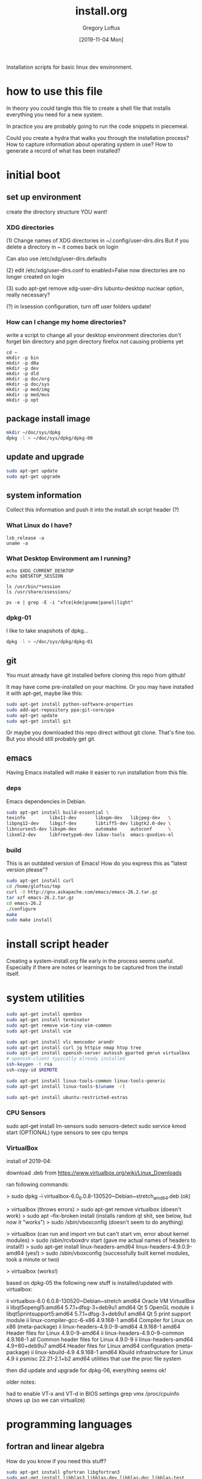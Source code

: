 #+TITLE: install.org
#+AUTHOR: Gregory Loftus
#+DATE: [2019-11-04 Mon]


Installation scripts for basic linux dev environment.

* how to use this file

In theory you could tangle this file to create a shell file
that installs everything you need for a new system.

In practice you are probably going to run the code snippets in piecemeal.

Could you create a hydra that walks you through the installation process?
How to capture information about operating system in use?
How to generate a record of what has been installed?

* initial boot
** set up environment

create the directory structure YOU want!

*** XDG directories

    (1) Change names of XDG directories in ~/.config/user-dirs.dirs
        But if you delete a directory in ~ it comes back on login

        Can also use /etc/xdg/user-dirs.defaults

    (2) edit /etc/xdg/user-dirs.conf to enabled=False
        now directories are no longer created on login

    (3) sudo apt-get remove xdg-user-dirs lubuntu-desktop
        nuclear option, really necessary?

    (?) in lxsession configuration, turn off user folders update!

*** How can I change my home directories?

write a script to change all your desktop environment directories
don't forget bin directory and pgm directory
firefox not causing problems yet

#+begin_src shell
cd ~
mkdir -p bin
mkdir -p d8a
mkdir -p dev
mkdir -p dld
mkdir -p doc/org
mkdir -p doc/sys
mkdir -p med/img
mkdir -p med/mus
mkdir -p opt
#+end_src

** package install image

#+BEGIN_SRC sh
mkdir ~/doc/sys/dpkg
dpkg -l > ~/doc/sys/dpkg/dpkg-00
#+END_SRC

** update and upgrade

#+BEGIN_SRC sh
sudo apt-get update
sudo apt-get upgrade
#+END_SRC

** system information

Collect this information and push it into the install.sh script header (?)

*** What Linux do I have?

#+begin_src shell
lsb_release -a
uname -a
#+end_src

*** What Desktop Environment am I running?

#+begin_src shell
echo $XDG_CURRENT_DESKTOP
echo $DESKTOP_SESSION

ls /usr/bin/*session
ls /usr/share/xsessions/

ps -e | grep -E -i "xfce|kde|gnome|panel|light"
#+end_src

*** dpkg-01

I like to take snapshots of dpkg...

#+BEGIN_SRC sh
dpkg -l > ~/doc/sys/dpkg/dpkg-01
#+END_SRC

** git

You must already have git installed before cloning this repo from github!

It may have come pre-installed on your machine.
Or you may have installed it with apt-get, maybe like this:

#+BEGIN_SRC sh
sudo apt-get install python-software-properties
sudo add-apt-repository ppa:git-core/ppa
sudo apt-get update
sudo apt-get install git
#+END_SRC

Or maybe you downloaded this repo direct without git clone.  That's fine too.
But you should still probably get git.

** emacs

Having Emacs installed will make it easier to run installation from this file.

*** deps

Emacs dependencies in Debian.

#+BEGIN_SRC sh
sudo apt-get install build-essential \
texinfo         libx11-dev       libxpm-dev   libjpeg-dev   \
libpng12-dev    libgif-dev       libtiff5-dev libgtk2.0-dev \
libncurses5-dev libxpm-dev       automake     autoconf      \
libxml2-dev     libfreetype6-dev libav-tools  emacs-goodies-el
#+END_SRC

*** build

This is an outdated version of Emacs!
How do you express this as "latest version please"?

#+BEGIN_SRC sh
sudo apt-get install curl
cd /home/gloftus/tmp
curl -O http://gnu.askapache.com/emacs/emacs-26.2.tar.gz
tar xzf emacs-26.2.tar.gz
cd emacs-26.2
./configure
make
sudo make install
#+END_SRC

* install script header

Creating a system-install.org file early in the process seems useful.
Especially if there are notes or learnings to be captured from the install itself.

#+begin_export ascii
#+TITLE: system-install.org
#+AUTHOR: Greg Loftus
#+LAST_UPDATED: ???


 * system details

Machine Name:
Operating System:
Install date:
Last update:

dpkg-current: 01

 * notes on the install
 * hardware issues
 * after the fact

?

#+end_export

* system utilities
     
#+BEGIN_SRC sh 
sudo apt-get install openbox
sudo apt-get install terminator
sudo apt-get remove vim-tiny vim-common
sudo apt-get install vim

sudo apt-get install vlc mencoder arandr
sudo apt-get install curl jq httpie nmap htop tree
sudo apt-get install openssh-server autossh gparted gmrun virtualbox
# openssh-client typically already installed
ssh-keygen -t rsa
ssh-copy-id $REMOTE

sudo apt-get install linux-tools-common linux-tools-generic
sudo apt-get install linux-tools-$(uname -r)

sudo apt-get install ubuntu-restricted-extras
#+END_SRC

*** CPU Sensors

sudo apt-get install lm-sensors
sudo sensors-detect
sudo service kmod start (OPTIONAL)
type sensors to see cpu temps

*** VirtualBox

install of 2019-04:

download .deb from https://www.virtualbox.org/wiki/Linux_Downloads

ran following commands:

> sudo dpkg -i virtualbox-6.0_6.0.8-130520~Debian~stretch_amd64.deb
(ok)

> virtualbox
(throws errors)
> sudo apt-get remove virtualbox
(doesn't work)
> sudo apt --fix-broken install
(installs random qt shit, see below, but now it "works")
> sudo /sbin/vboxconfig 
(doesn't seem to do anything)

> virtualbox 
(can run and import vm but can't start vm, error about kernel modules)
> sudo /sbin/rcvboxdrv start 
(gave me actual names of headers to install!)
> sudo apt-get install linux-headers-amd64 linux-headers-4.9.0.9-amd64 
(yes!)
> sudo /sbin/vboxconfig 
(successfully built kernel modules, took a minute or two)

> virtualbox 
(works!)

based on dpkg-05 the following new stuff is installed/updated with virtualbox:

ii  virtualbox-6.0                        6.0.8-130520~Debian~stretch       amd64        Oracle VM VirtualBox
ii  libqt5opengl5:amd64                   5.7.1+dfsg-3+deb9u1               amd64        Qt 5 OpenGL module
ii  libqt5printsupport5:amd64             5.7.1+dfsg-3+deb9u1               amd64        Qt 5 print support module
ii  linux-compiler-gcc-6-x86              4.9.168-1                         amd64        Compiler for Linux on x86 (meta-package)
ii  linux-headers-4.9.0-9-amd64           4.9.168-1                         amd64        Header files for Linux 4.9.0-9-amd64
ii  linux-headers-4.9.0-9-common          4.9.168-1                         all          Common header files for Linux 4.9.0-9
ii  linux-headers-amd64                   4.9+80+deb9u7                     amd64        Header files for Linux amd64 configuration (meta-package)
ii  linux-kbuild-4.9                      4.9.168-1                         amd64        Kbuild infrastructure for Linux 4.9
ii  psmisc                                22.21-2.1+b2                      amd64        utilities that use the proc file system

then did update and upgrade for dpkg-06, everything seems ok!

older notes:

had to enable VT-x and VT-d in BIOS settings
grep vmx /proc/cpuinfo shows up (so we can virtualize)
* programming languages
** fortran and linear algebra

How do you know if you need this stuff?

#+BEGIN_SRC sh
sudo apt-get install gfortran libgfortran3
sudo apt-get install libblas3 libblas-dev libblas-doc libblas-test
sudo apt-get install libopenblas-base libopenblas-dev
sudo apt-get install liblapack3 liblapack-dev liblapack-test liblapack-doc liblapack-doc-man 
sudo apt-get install libatlas3-base libatlas-base-dev libatlas-dev libatlas-test libatlas-doc
#+END_SRC

** python

Here is how to install a generic python environment for scratch work.
It's what you throw random packages into when you want to mess with python.

Or you can just install Anaconda (recommended for scientific python).

You never touch the system python install(s).

Anything important gets developemt in a virtual environment, 
ideally with it's own version of python, and maybe a container too.

#+BEGIN_SRC sh
sudo apt-get install python3-dev python3-tk tk-dev
sudo apt-get install libssl-dev libffi-dev
sudo apt-get -y install python3-pip # creates pip3 binary
#+END_SRC

*** anaconda3

download from https://www.anaconda.com/distribution/#download-section

sudo bash AnacondaInstaller... to /opt/anaconda3

can you install non-root?

** java

> which java
/usr/bin/java
openjdk version "1.8.0_212"
OpenJDK Runtime Environment (build 1.8.0_212-8u212-b01-1~deb9u1-b01)
OpenJDK 64-Bit Server VM (build 25.212-b01, mixed mode)

** javascript
*** node and npm

8.9.3 stable (lts)
9.2.1 latest
4.2.6 in ubuntu repository

Q: What about npm?

it does seem like you should avoid sudo npm at all costs
for example, per [[https://medium.com/@ExplosionPills/dont-use-sudo-with-npm-still-66e609f5f92][this Medium article]] 
but if I already ran sudo install nodejs does that mean npm is sudo?
and an npm update to npm itself must be run as sudo?
I didn't try it without for fear of data loss...

#+BEGIN_SRC sh
# node.js version 8, from nodesource PPA, includes npm as well :)
curl -sL https://deb.nodesource.com/setup_8.x | sudo -E bash -
sudo apt-get update
sudo apt-get install -y nodejs

sudo npm install -g npm # upgrade from 5.6.0 to 6.2.0
#+END_SRC

** php

#+BEGIN_SRC sh
sudo apt-get install php5 php5-common php5-cli php5-mysql php5-curl php-pear
#+END_SRC

** R and R Studio

#+BEGIN_SRC sh
sudo apt-get install r-base r-base-dev r-base-html r-doc-html r-doc-info r-doc-pdf
#+END_SRC

R-Studio requires libjpeg62 from above
It complains if you have libjpeg 8 installed
Can be fixed with "sudo apt-get install -f", which replaces 8 with 62 I guess?

This installs tons of dev tools and libraries, including:
 - gfortran
 - libjpeg
 - lapack, blas

#+BEGIN_SRC sh
wget https://download1.rstudio.org/rstudio-xenial-1.1.383-amd64.deb
sudo dpkg -i rstudio-0.98.1062-amd64.deb
sudo apt-get install -f
#+END_SRC

** elixer

from https://elixir-lang.org/install.html#unix-and-unix-like
and phoenix per https://hexdocs.pm/phoenix/installation.html

#+BEGIN_SRC sh
wget https://packages.erlang-solutions.com/erlang-solutions_1.0_all.deb && sudo dpkg -i erlang-solutions_1.0_all.deb
sudo apt-get update
sudo apt-get install esl-erlang
sudo apt-get install elixir
export PATH="$PATH:/usr/local/bin/elixir"
mix local.hex
mix archive.install https://github.com/phoenixframework/archives/raw/master/phx_new.ez
#+END_SRC

* web browsers
** firefox
** chrome

vimium?

already up to date: sudo apt-get install libxss1 libappindicator1 libindicator7

alternate install from source: 
wget -q -O - https://dl-ssl.google.com/linux/linux_signing_key.pub |      
sudo      apt-key add -

echo "deb http://dl.google.com/linux/chrome/deb/ stable main" | sudo tee 
/etc/apt/sources.list.d/google-chrome.list
sudo apt-get update
sudo apt-get install google-chrome-stable

#+BEGIN_SRC sh
wget https://dl.google.com/linux/direct/google-chrome-stable_current_amd64.deb
sudo dpkg -i google-chrome*.deb
#+END_SRC

* publishing

NOTE: sudo adduser gloftus lpadmin -> user is already a member of lpadmin
NOTE: Installing LibreOffice will also install OpenJRE 6 (?)
    
#+BEGIN_SRC sh
# already have texlive-latex-base and texlive-latex-base-recommended
sudo apt-get install texlive texlive-base texlive-science texlive-math-extra 
sudo apt-get install texlive-latex-extra texlive-xetex

sudo apt-get install pandoc pdftk
sudo apt-get install libreoffice libreoffice-gtk
sudo apt-get install cups system-config-printer-gnome system-config-printer-common

sudo apt-get install inkscape
sudo apt-get install gimp gimp-data gimp-plugin-registry gimp-data-extras
#+END_SRC

* databases

be sure to run mysql_secure_installation
use "systemctl status mysql.service" to check status of mysqld
what a great command, is that systemd ?
also "sudo systemctl start mysql"
also "sudo mysqladmin -uroot -p version" (or other commands)

postgresql required for phoenix and elixir framework
per [[https://stackoverflow.com/questions/35785892/ecto-postgres-install-error-password-authentication-failed][this link to SO]], I had to reset postgresql password:

sudo -u postgres psql -c "ALTER USER postgres PASSWORD 'postgres';"
sudo service postgresql restart

#+BEGIN_SRC sh
sudo apt-get install postgresql postgresql-client postgresql-doc pgadmin3 phppgadmin

sudo apt-get install mysql-common mysql-client mysql-server mysql-workbench libmysqlclient-dev 
sudo mysql_secure_installation
#+END_SRC

* customization and troubleshooting
  
This should be structured as generic help for systems.
Individual issues go in the local system-install.org file created above.

** audio

no sound, no sound manager, no volume icon in tray
alsamixer seems to think sound is being managed by Intel HDMI device

sudo apt-get install pulseaudio pavucontrol

in verdelet we fixed mute issue with: amixer -D pulse set Master 1+ unmute
per: http://askubuntu.com/questions/118675/mute-key-mutes-alsa-and-pulseaudio-but-unmutes-only-alsa

** desktop env
*** lightlocker timeout hints
    
Menu vs command line:
 - open /usr/share/applications in file browser
 - right click properties of icons to see cli commands

sudo nano /etc/xdg/lubuntu/lxdm/lxdm.conf
 - changed numlock=0 to 1

*** Menu vs command line:

- open /usr/share/applications in file browser
- right click properties of icons to see cli commands

*** numlock default setting

sudo nano /etc/xdg/lubuntu/lxdm/lxdm.conf
- changed numlock=0 to 1

*** Font size fix: (not relevant to shoftiel)
    Add the following lines to the
    'Section "Monitor"' section of /etc/X11/xorg.conf:
    Option    "UseEdidDpi" "FALSE"
    Option "DPI" "96x96"
    Logout and back in to take effect.
*** Font size fix (not done on oiqbok)
    Add the following lines to the
    'Section "Monitor"' section of /etc/X11/xorg.conf:
    Option    "UseEdidDpi" "FALSE"
    Option "DPI" "96x96"
    Logout and back in to take effect.
*** .Xresources font fix for i3

not sure where I originally found this
i3 has shitty font rendering for emacs and terminal
adding this .Xresources file fixes it

see https://wiki.manjaro.org/index.php?title=Improve_Font_Rendering for more details:

nano ~/.Xresources

Xft.dpi: 96
Xft.antialias: true
Xft.hinting: true
Xft.rgba: rgb
Xft.autohint: false
Xft.hintstyle: hintslight
Xft.lcdfilter: lcddefault

*** xorg brightness button fix

https://askubuntu.com/questions/715306/xbacklight-no-outputs-have-backlight-property-no-sys-class-backlight-folder

Create the file xorg.conf:

sudo nano /etc/X11/xorg.conf
And add these lines:

Section "Device"
Identifier  "Card0"
Driver      "intel"
Option      "Backlight"  "NAME OF THE FOLDER"
EndSection
** tint2
   panel_items = "TSC" <- remove "L" to kill launcher
   change clock font from Free to Liberation
   Had to change tint2 config file to make ID1 background color 100% opaque.
** openbox

shift-alt-right moves active window to desktop 2
it should not do that, so we can use it for org mode instead

*** replace A-F2 keybinding (around line 370 in lubuntu-rc.xml) with gmrun
*** Map Ctrl-Window to move window to other screen
     .config/openbox/lubuntu-rx.xml
*** Modified "Send to Desktop" keybindings in rc.xml
    to accomodate more org mode functionality.
*** map window-maximize to Ctrl-Win-Up
** battery and suspense

Drains on closed lid?  Not suspending properly...

In xfce-power-manager... Good luck!

authentication on suspend bug
https://askubuntu.com/questions/543921/authentication-required-before-suspend
turned off "lock screen on screensaver" in power mgmt

*** more

from [2019-09-20 Fri]:

to prevent laptop from shutting down on ac power:

gconftool-2 -t string -s /apps/gnome-power-manager/buttons/lid_ac nothing

from https://askubuntu.com/questions/15520/how-can-i-tell-ubuntu-to-do-nothing-when-i-close-my-laptop-lid

just worked!  except didn't work when only desktop screen active

tried editing /etc/Upower/Upower.conf IgnoreLid=true and service upower restart
worked for 20 seconds then didnt'! ? ?

still didn't work, but this did:

https://askubuntu.com/questions/141866/keep-ubuntu-server-running-on-a-laptop-with-the-lid-closed/594417#594417

To disable entering the sleep mode I had to edit the /etc/systemd/logind.conf file and modify the line:

#HandleLidSwitch=suspend
to

HandleLidSwitch=ignore
Then do

sudo service systemd-logind restart

and a HARD LOGOUT to set it in stone

** printers

download driver install tool from brother.com

sudo ./linux-brprinter-installer-2.2.1-1 HL-L2350DW

** SSD optimizations

NO: OVER-PARTITIONING: boot to live CD, put 18GB free space (7%) on end of hard drive
YES:  NOATIME: add noatime to /etc/fstab: UUID=128...b6    /home    ext4    noatime,defaults    0    2
NO: TRIM: ubuntu 16.04 ships with weekly trim cron installed

** laptop mode
.config/lxsession/Lubuntu/desktop.conf
and set laptop_mode=yes
** apport

per [[https://wiki.ubuntu.com/Apport][this Ubuntu wiki page]], apport is running but crash reporting is disabled by default.
    
Disable Apport:
- sudo nano /etc/default/apport
- (set enabled=0)
      
** grub help (for helptext?)
   
Boot without X by editing /etc/default/grub line:

GRUB_CMDLINE_LINUX_DEFAULT="quiet splash"

into 

GRUB_CMDLINE_LINUX_DEFAULT="text"

then run sudo update-grub

